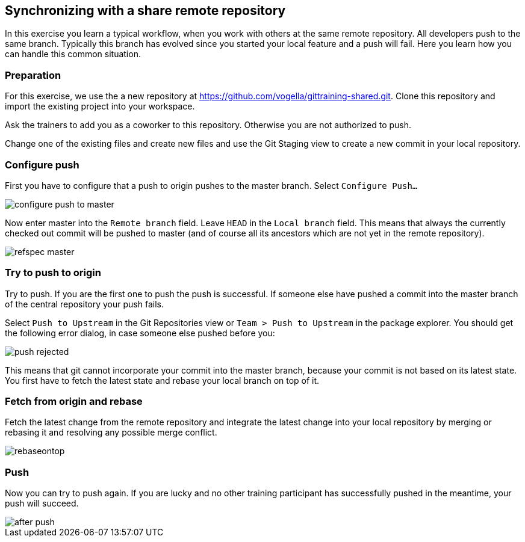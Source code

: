 [[fetch_rebase_and_push_sharerepository]]
== Synchronizing with a share remote repository

In this exercise you learn a typical workflow, when you work with others at the same remote repository.
All
developers push to the same branch. Typically this branch has evolved since you started your local feature and a push
will fail.
Here you learn how you can handle this common situation.

[[_preparation6]]
=== Preparation

For this exercise, we use the a new repository at
https://github.com/vogella/gittraining-shared.git. 
Clone this repository and import the existing project into your workspace.

Ask the trainers to add you as a coworker to this repository. Otherwise you are not authorized to push.

Change one of the existing files and create new files and use the Git Staging view to create a new commit
in your
local repository.

[[_configure_push]]
=== Configure push

First you have to configure that a push to origin pushes to the master branch. Select `Configure Push&#8230;`

image::configure_push_to_master.png[pdfwidth=50%, Configure Push to Origin]

Now enter master into the
`Remote branch`
field. Leave
`HEAD`
in the
`Local branch`
field. This means that always the currently checked out
commit will be pushed to master (and of course all its
ancestors which are not yet in the remote repository).

image::refspec_master.png[pdfwidth=50%, Push Refspec]

[[_try_to_push_to_origin]]
=== Try to push to origin

Try to push. If you are the first one to push the push is successful. If someone else have pushed a commit
into
the master branch of the central repository your push fails.

Select
`Push to Upstream`
in the Git Repositories view or
`Team &gt; Push to Upstream`
in the package explorer.
You should get the following error dialog, in case someone else pushed before you:

image::push_rejected.png[pdfwidth=50%, Push Rejected]

This means that git cannot incorporate your commit into the master branch, because your commit is not based
on
its
latest state. You first have to fetch the latest state and rebase your local branch on top of it.

[[_fetch_from_origin_and_rebase]]
=== Fetch from origin and rebase

Fetch the latest change from the remote repository and integrate the latest change into your local repository
by
merging or rebasing it and resolving any possible merge conflict.

image::rebaseontop.png[pdfwidth=50%, Rebase on top]

[[_push]]
=== Push

Now you can try to push again. If you are lucky and no other training participant has successfully pushed in
the
meantime,
your push will succeed.

image::after_push.png[pdfwidth=50%, After push]


